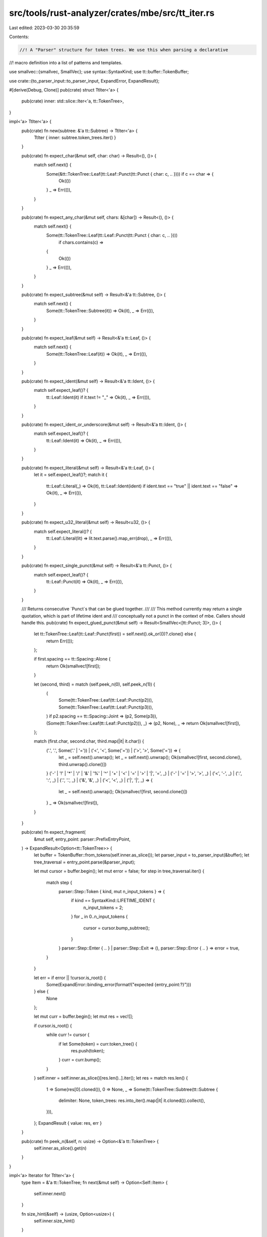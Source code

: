 src/tools/rust-analyzer/crates/mbe/src/tt_iter.rs
=================================================

Last edited: 2023-03-30 20:35:59

Contents:

.. code-block:: rs

    //! A "Parser" structure for token trees. We use this when parsing a declarative
//! macro definition into a list of patterns and templates.

use smallvec::{smallvec, SmallVec};
use syntax::SyntaxKind;
use tt::buffer::TokenBuffer;

use crate::{to_parser_input::to_parser_input, ExpandError, ExpandResult};

#[derive(Debug, Clone)]
pub(crate) struct TtIter<'a> {
    pub(crate) inner: std::slice::Iter<'a, tt::TokenTree>,
}

impl<'a> TtIter<'a> {
    pub(crate) fn new(subtree: &'a tt::Subtree) -> TtIter<'a> {
        TtIter { inner: subtree.token_trees.iter() }
    }

    pub(crate) fn expect_char(&mut self, char: char) -> Result<(), ()> {
        match self.next() {
            Some(&tt::TokenTree::Leaf(tt::Leaf::Punct(tt::Punct { char: c, .. }))) if c == char => {
                Ok(())
            }
            _ => Err(()),
        }
    }

    pub(crate) fn expect_any_char(&mut self, chars: &[char]) -> Result<(), ()> {
        match self.next() {
            Some(tt::TokenTree::Leaf(tt::Leaf::Punct(tt::Punct { char: c, .. })))
                if chars.contains(c) =>
            {
                Ok(())
            }
            _ => Err(()),
        }
    }

    pub(crate) fn expect_subtree(&mut self) -> Result<&'a tt::Subtree, ()> {
        match self.next() {
            Some(tt::TokenTree::Subtree(it)) => Ok(it),
            _ => Err(()),
        }
    }

    pub(crate) fn expect_leaf(&mut self) -> Result<&'a tt::Leaf, ()> {
        match self.next() {
            Some(tt::TokenTree::Leaf(it)) => Ok(it),
            _ => Err(()),
        }
    }

    pub(crate) fn expect_ident(&mut self) -> Result<&'a tt::Ident, ()> {
        match self.expect_leaf()? {
            tt::Leaf::Ident(it) if it.text != "_" => Ok(it),
            _ => Err(()),
        }
    }

    pub(crate) fn expect_ident_or_underscore(&mut self) -> Result<&'a tt::Ident, ()> {
        match self.expect_leaf()? {
            tt::Leaf::Ident(it) => Ok(it),
            _ => Err(()),
        }
    }

    pub(crate) fn expect_literal(&mut self) -> Result<&'a tt::Leaf, ()> {
        let it = self.expect_leaf()?;
        match it {
            tt::Leaf::Literal(_) => Ok(it),
            tt::Leaf::Ident(ident) if ident.text == "true" || ident.text == "false" => Ok(it),
            _ => Err(()),
        }
    }

    pub(crate) fn expect_u32_literal(&mut self) -> Result<u32, ()> {
        match self.expect_literal()? {
            tt::Leaf::Literal(lit) => lit.text.parse().map_err(drop),
            _ => Err(()),
        }
    }

    pub(crate) fn expect_single_punct(&mut self) -> Result<&'a tt::Punct, ()> {
        match self.expect_leaf()? {
            tt::Leaf::Punct(it) => Ok(it),
            _ => Err(()),
        }
    }

    /// Returns consecutive `Punct`s that can be glued together.
    ///
    /// This method currently may return a single quotation, which is part of lifetime ident and
    /// conceptually not a punct in the context of mbe. Callers should handle this.
    pub(crate) fn expect_glued_punct(&mut self) -> Result<SmallVec<[tt::Punct; 3]>, ()> {
        let tt::TokenTree::Leaf(tt::Leaf::Punct(first)) = self.next().ok_or(())?.clone() else {
            return Err(());
        };

        if first.spacing == tt::Spacing::Alone {
            return Ok(smallvec![first]);
        }

        let (second, third) = match (self.peek_n(0), self.peek_n(1)) {
            (
                Some(tt::TokenTree::Leaf(tt::Leaf::Punct(p2))),
                Some(tt::TokenTree::Leaf(tt::Leaf::Punct(p3))),
            ) if p2.spacing == tt::Spacing::Joint => (p2, Some(p3)),
            (Some(tt::TokenTree::Leaf(tt::Leaf::Punct(p2))), _) => (p2, None),
            _ => return Ok(smallvec![first]),
        };

        match (first.char, second.char, third.map(|it| it.char)) {
            ('.', '.', Some('.' | '=')) | ('<', '<', Some('=')) | ('>', '>', Some('=')) => {
                let _ = self.next().unwrap();
                let _ = self.next().unwrap();
                Ok(smallvec![first, second.clone(), third.unwrap().clone()])
            }
            ('-' | '!' | '*' | '/' | '&' | '%' | '^' | '+' | '<' | '=' | '>' | '|', '=', _)
            | ('-' | '=' | '>', '>', _)
            | ('<', '-', _)
            | (':', ':', _)
            | ('.', '.', _)
            | ('&', '&', _)
            | ('<', '<', _)
            | ('|', '|', _) => {
                let _ = self.next().unwrap();
                Ok(smallvec![first, second.clone()])
            }
            _ => Ok(smallvec![first]),
        }
    }

    pub(crate) fn expect_fragment(
        &mut self,
        entry_point: parser::PrefixEntryPoint,
    ) -> ExpandResult<Option<tt::TokenTree>> {
        let buffer = TokenBuffer::from_tokens(self.inner.as_slice());
        let parser_input = to_parser_input(&buffer);
        let tree_traversal = entry_point.parse(&parser_input);

        let mut cursor = buffer.begin();
        let mut error = false;
        for step in tree_traversal.iter() {
            match step {
                parser::Step::Token { kind, mut n_input_tokens } => {
                    if kind == SyntaxKind::LIFETIME_IDENT {
                        n_input_tokens = 2;
                    }
                    for _ in 0..n_input_tokens {
                        cursor = cursor.bump_subtree();
                    }
                }
                parser::Step::Enter { .. } | parser::Step::Exit => (),
                parser::Step::Error { .. } => error = true,
            }
        }

        let err = if error || !cursor.is_root() {
            Some(ExpandError::binding_error(format!("expected {entry_point:?}")))
        } else {
            None
        };

        let mut curr = buffer.begin();
        let mut res = vec![];

        if cursor.is_root() {
            while curr != cursor {
                if let Some(token) = curr.token_tree() {
                    res.push(token);
                }
                curr = curr.bump();
            }
        }
        self.inner = self.inner.as_slice()[res.len()..].iter();
        let res = match res.len() {
            1 => Some(res[0].cloned()),
            0 => None,
            _ => Some(tt::TokenTree::Subtree(tt::Subtree {
                delimiter: None,
                token_trees: res.into_iter().map(|it| it.cloned()).collect(),
            })),
        };
        ExpandResult { value: res, err }
    }

    pub(crate) fn peek_n(&self, n: usize) -> Option<&'a tt::TokenTree> {
        self.inner.as_slice().get(n)
    }
}

impl<'a> Iterator for TtIter<'a> {
    type Item = &'a tt::TokenTree;
    fn next(&mut self) -> Option<Self::Item> {
        self.inner.next()
    }

    fn size_hint(&self) -> (usize, Option<usize>) {
        self.inner.size_hint()
    }
}

impl<'a> std::iter::ExactSizeIterator for TtIter<'a> {}


